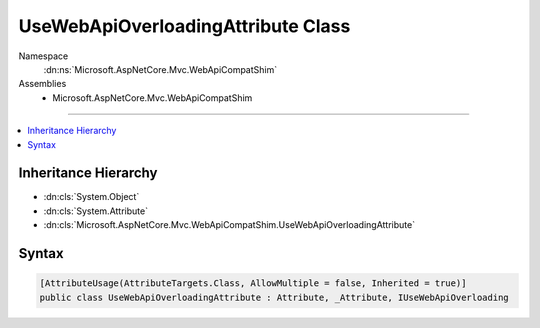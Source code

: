 

UseWebApiOverloadingAttribute Class
===================================





Namespace
    :dn:ns:`Microsoft.AspNetCore.Mvc.WebApiCompatShim`
Assemblies
    * Microsoft.AspNetCore.Mvc.WebApiCompatShim

----

.. contents::
   :local:



Inheritance Hierarchy
---------------------


* :dn:cls:`System.Object`
* :dn:cls:`System.Attribute`
* :dn:cls:`Microsoft.AspNetCore.Mvc.WebApiCompatShim.UseWebApiOverloadingAttribute`








Syntax
------

.. code-block:: csharp

    [AttributeUsage(AttributeTargets.Class, AllowMultiple = false, Inherited = true)]
    public class UseWebApiOverloadingAttribute : Attribute, _Attribute, IUseWebApiOverloading








.. dn:class:: Microsoft.AspNetCore.Mvc.WebApiCompatShim.UseWebApiOverloadingAttribute
    :hidden:

.. dn:class:: Microsoft.AspNetCore.Mvc.WebApiCompatShim.UseWebApiOverloadingAttribute

